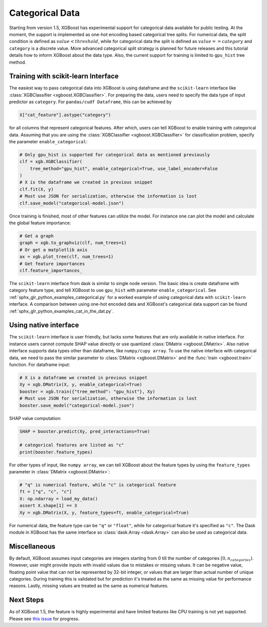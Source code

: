 ################
Categorical Data
################

Starting from version 1.5, XGBoost has experimental support for categorical data available
for public testing.  At the moment, the support is implemented as one-hot encoding based
categorical tree splits.  For numerical data, the split condition is defined as
:math:`value < threshold`, while for categorical data the split is defined as :math:`value
== category` and ``category`` is a discrete value.  More advanced categorical split
strategy is planned for future releases and this tutorial details how to inform XGBoost
about the data type.  Also, the current support for training is limited to ``gpu_hist``
tree method.

************************************
Training with scikit-learn Interface
************************************

The easiest way to pass categorical data into XGBoost is using dataframe and the
``scikit-learn`` interface like :class:`XGBClassifier <xgboost.XGBClassifier>`.  For
preparing the data, users need to specify the data type of input predictor as
``category``.  For ``pandas/cudf Dataframe``, this can be achieved by

.. code:: python

  X["cat_feature"].astype("category")

for all columns that represent categorical features.  After which, users can tell XGBoost
to enable training with categorical data.  Assuming that you are using the
:class:`XGBClassifier <xgboost.XGBClassifier>` for classification problem, specify the
parameter ``enable_categorical``:

.. code:: python

  # Only gpu_hist is supported for categorical data as mentioned previously
  clf = xgb.XGBClassifier(
      tree_method="gpu_hist", enable_categorical=True, use_label_encoder=False
  )
  # X is the dataframe we created in previous snippet
  clf.fit(X, y)
  # Must use JSON for serialization, otherwise the information is lost
  clf.save_model("categorical-model.json")


Once training is finished, most of other features can utilize the model.  For instance one
can plot the model and calculate the global feature importance:


.. code:: python

  # Get a graph
  graph = xgb.to_graphviz(clf, num_trees=1)
  # Or get a matplotlib axis
  ax = xgb.plot_tree(clf, num_trees=1)
  # Get feature importances
  clf.feature_importances_


The ``scikit-learn`` interface from dask is similar to single node version.  The basic
idea is create dataframe with category feature type, and tell XGBoost to use ``gpu_hist``
with parameter ``enable_categorical``.  See :ref:`sphx_glr_python_examples_categorical.py`
for a worked example of using categorical data with ``scikit-learn`` interface.  A
comparison between using one-hot encoded data and XGBoost's categorical data support can
be found :ref:`sphx_glr_python_examples_cat_in_the_dat.py`.


**********************
Using native interface
**********************

The ``scikit-learn`` interface is user friendly, but lacks some features that are only
available in native interface.  For instance users cannot compute SHAP value directly or
use quantized :class:`DMatrix <xgboost.DMatrix>`.  Also native interface supports data
types other than dataframe, like ``numpy/cupy array``. To use the native interface with
categorical data, we need to pass the similar parameter to :class:`DMatrix
<xgboost.DMatrix>` and the :func:`train <xgboost.train>` function.  For dataframe input:

.. code:: python

  # X is a dataframe we created in previous snippet
  Xy = xgb.DMatrix(X, y, enable_categorical=True)
  booster = xgb.train({"tree_method": "gpu_hist"}, Xy)
  # Must use JSON for serialization, otherwise the information is lost
  booster.save_model("categorical-model.json")

SHAP value computation:

.. code:: python

  SHAP = booster.predict(Xy, pred_interactions=True)

  # categorical features are listed as "c"
  print(booster.feature_types)


For other types of input, like ``numpy array``, we can tell XGBoost about the feature
types by using the ``feature_types`` parameter in :class:`DMatrix <xgboost.DMatrix>`:

.. code:: python

  # "q" is numerical feature, while "c" is categorical feature
  ft = ["q", "c", "c"]
  X: np.ndarray = load_my_data()
  assert X.shape[1] == 3
  Xy = xgb.DMatrix(X, y, feature_types=ft, enable_categorical=True)

For numerical data, the feature type can be ``"q"`` or ``"float"``, while for categorical
feature it's specified as ``"c"``.  The Dask module in XGBoost has the same interface so
:class:`dask.Array <dask.Array>` can also be used as categorical data.


*************
Miscellaneous
*************

By default, XGBoost assumes input categories are integers starting from 0 till the number
of categories :math:`[0, n_categories)`. However, user might provide inputs with invalid
values due to mistakes or missing values. It can be negative value, floating point value
that can not be represented by 32-bit integer, or values that are larger than actual
number of unique categories.  During training this is validated but for prediction it's
treated as the same as missing value for performance reasons.  Lastly, missing values are
treated as the same as numerical features.

**********
Next Steps
**********

As of XGBoost 1.5, the feature is highly experimental and have limited features like CPU
training is not yet supported.  Please see `this issue
<https://github.com/dmlc/xgboost/issues/6503>`_ for progress.
